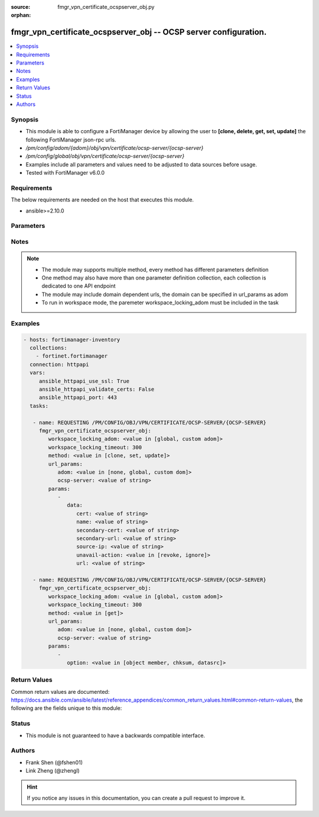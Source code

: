 :source: fmgr_vpn_certificate_ocspserver_obj.py

:orphan:

.. _fmgr_vpn_certificate_ocspserver_obj:

fmgr_vpn_certificate_ocspserver_obj -- OCSP server configuration.
+++++++++++++++++++++++++++++++++++++++++++++++++++++++++++++++++

.. versionadded:: 2.10

.. contents::
   :local:
   :depth: 1


Synopsis
--------

- This module is able to configure a FortiManager device by allowing the user to **[clone, delete, get, set, update]** the following FortiManager json-rpc urls.
- `/pm/config/adom/{adom}/obj/vpn/certificate/ocsp-server/{ocsp-server}`
- `/pm/config/global/obj/vpn/certificate/ocsp-server/{ocsp-server}`
- Examples include all parameters and values need to be adjusted to data sources before usage.
- Tested with FortiManager v6.0.0


Requirements
------------
The below requirements are needed on the host that executes this module.

- ansible>=2.10.0



Parameters
----------

.. raw:: html

 <ul>
 <li><span class="li-head">workspace_locking_adom</span> - Acquire the workspace lock if FortiManager is running in workspace mode <span class="li-normal">type: str</span> <span class="li-required">required: false</span> <span class="li-normal"> choices: global, custom dom</span> </li>
 <li><span class="li-head">workspace_locking_timeout</span> - The maximum time in seconds to wait for other users to release workspace lock <span class="li-normal">type: integer</span> <span class="li-required">required: false</span>  <span class="li-normal">default: 300</span> </li>
 <li><span class="li-head">url_params</span> - parameters in url path <span class="li-normal">type: dict</span> <span class="li-required">required: true</span></li>
 <ul class="ul-self">
 <li><span class="li-head">adom</span> - the domain prefix <span class="li-normal">type: str</span> <span class="li-normal"> choices: none, global, custom dom</span></li>
 <li><span class="li-head">ocsp-server</span> - the object name <span class="li-normal">type: str</span> </li>
 </ul>
 <li><span class="li-head">parameters for method: [clone, set, update]</span> - OCSP server configuration.</li>
 <ul class="ul-self">
 <li><span class="li-head">data</span> - No description for the parameter <span class="li-normal">type: dict</span> <ul class="ul-self">
 <li><span class="li-head">cert</span> - OCSP server certificate. <span class="li-normal">type: str</span> </li>
 <li><span class="li-head">name</span> - OCSP server entry name. <span class="li-normal">type: str</span> </li>
 <li><span class="li-head">secondary-cert</span> - Secondary OCSP server certificate. <span class="li-normal">type: str</span> </li>
 <li><span class="li-head">secondary-url</span> - Secondary OCSP server URL. <span class="li-normal">type: str</span> </li>
 <li><span class="li-head">source-ip</span> - Source IP address for communications to the OCSP server. <span class="li-normal">type: str</span> </li>
 <li><span class="li-head">unavail-action</span> - Action when server is unavailable (revoke the certificate or ignore the result of the check). <span class="li-normal">type: str</span>  <span class="li-normal">choices: [revoke, ignore]</span> </li>
 <li><span class="li-head">url</span> - OCSP server URL. <span class="li-normal">type: str</span> </li>
 </ul>
 </ul>
 <li><span class="li-head">parameters for method: [delete]</span> - OCSP server configuration.</li>
 <ul class="ul-self">
 </ul>
 <li><span class="li-head">parameters for method: [get]</span> - OCSP server configuration.</li>
 <ul class="ul-self">
 <li><span class="li-head">option</span> - Set fetch option for the request. <span class="li-normal">type: str</span>  <span class="li-normal">choices: [object member, chksum, datasrc]</span> </li>
 </ul>
 </ul>






Notes
-----
.. note::

   - The module may supports multiple method, every method has different parameters definition

   - One method may also have more than one parameter definition collection, each collection is dedicated to one API endpoint

   - The module may include domain dependent urls, the domain can be specified in url_params as adom

   - To run in workspace mode, the paremeter workspace_locking_adom must be included in the task

Examples
--------

.. code-block:: yaml+jinja

 - hosts: fortimanager-inventory
   collections:
     - fortinet.fortimanager
   connection: httpapi
   vars:
      ansible_httpapi_use_ssl: True
      ansible_httpapi_validate_certs: False
      ansible_httpapi_port: 443
   tasks:

    - name: REQUESTING /PM/CONFIG/OBJ/VPN/CERTIFICATE/OCSP-SERVER/{OCSP-SERVER}
      fmgr_vpn_certificate_ocspserver_obj:
         workspace_locking_adom: <value in [global, custom adom]>
         workspace_locking_timeout: 300
         method: <value in [clone, set, update]>
         url_params:
            adom: <value in [none, global, custom dom]>
            ocsp-server: <value of string>
         params:
            -
               data:
                  cert: <value of string>
                  name: <value of string>
                  secondary-cert: <value of string>
                  secondary-url: <value of string>
                  source-ip: <value of string>
                  unavail-action: <value in [revoke, ignore]>
                  url: <value of string>

    - name: REQUESTING /PM/CONFIG/OBJ/VPN/CERTIFICATE/OCSP-SERVER/{OCSP-SERVER}
      fmgr_vpn_certificate_ocspserver_obj:
         workspace_locking_adom: <value in [global, custom adom]>
         workspace_locking_timeout: 300
         method: <value in [get]>
         url_params:
            adom: <value in [none, global, custom dom]>
            ocsp-server: <value of string>
         params:
            -
               option: <value in [object member, chksum, datasrc]>



Return Values
-------------


Common return values are documented: https://docs.ansible.com/ansible/latest/reference_appendices/common_return_values.html#common-return-values, the following are the fields unique to this module:


.. raw:: html

 <ul>
 <li><span class="li-return"> return values for method: [clone, delete, set, update]</span> </li>
 <ul class="ul-self">
 <li><span class="li-return">status</span>
 - No description for the parameter <span class="li-normal">type: dict</span> <ul class="ul-self">
 <li> <span class="li-return"> code </span> - No description for the parameter <span class="li-normal">type: int</span>  </li>
 <li> <span class="li-return"> message </span> - No description for the parameter <span class="li-normal">type: str</span>  </li>
 </ul>
 <li><span class="li-return">url</span>
 - No description for the parameter <span class="li-normal">type: str</span>  <span class="li-normal">example: /pm/config/adom/{adom}/obj/vpn/certificate/ocsp-server/{ocsp-server}</span>  </li>
 </ul>
 <li><span class="li-return"> return values for method: [get]</span> </li>
 <ul class="ul-self">
 <li><span class="li-return">data</span>
 - No description for the parameter <span class="li-normal">type: dict</span> <ul class="ul-self">
 <li> <span class="li-return"> cert </span> - OCSP server certificate. <span class="li-normal">type: str</span>  </li>
 <li> <span class="li-return"> name </span> - OCSP server entry name. <span class="li-normal">type: str</span>  </li>
 <li> <span class="li-return"> secondary-cert </span> - Secondary OCSP server certificate. <span class="li-normal">type: str</span>  </li>
 <li> <span class="li-return"> secondary-url </span> - Secondary OCSP server URL. <span class="li-normal">type: str</span>  </li>
 <li> <span class="li-return"> source-ip </span> - Source IP address for communications to the OCSP server. <span class="li-normal">type: str</span>  </li>
 <li> <span class="li-return"> unavail-action </span> - Action when server is unavailable (revoke the certificate or ignore the result of the check). <span class="li-normal">type: str</span>  </li>
 <li> <span class="li-return"> url </span> - OCSP server URL. <span class="li-normal">type: str</span>  </li>
 </ul>
 <li><span class="li-return">status</span>
 - No description for the parameter <span class="li-normal">type: dict</span> <ul class="ul-self">
 <li> <span class="li-return"> code </span> - No description for the parameter <span class="li-normal">type: int</span>  </li>
 <li> <span class="li-return"> message </span> - No description for the parameter <span class="li-normal">type: str</span>  </li>
 </ul>
 <li><span class="li-return">url</span>
 - No description for the parameter <span class="li-normal">type: str</span>  <span class="li-normal">example: /pm/config/adom/{adom}/obj/vpn/certificate/ocsp-server/{ocsp-server}</span>  </li>
 </ul>
 </ul>





Status
------

- This module is not guaranteed to have a backwards compatible interface.


Authors
-------

- Frank Shen (@fshen01)
- Link Zheng (@zhengl)


.. hint::

    If you notice any issues in this documentation, you can create a pull request to improve it.



